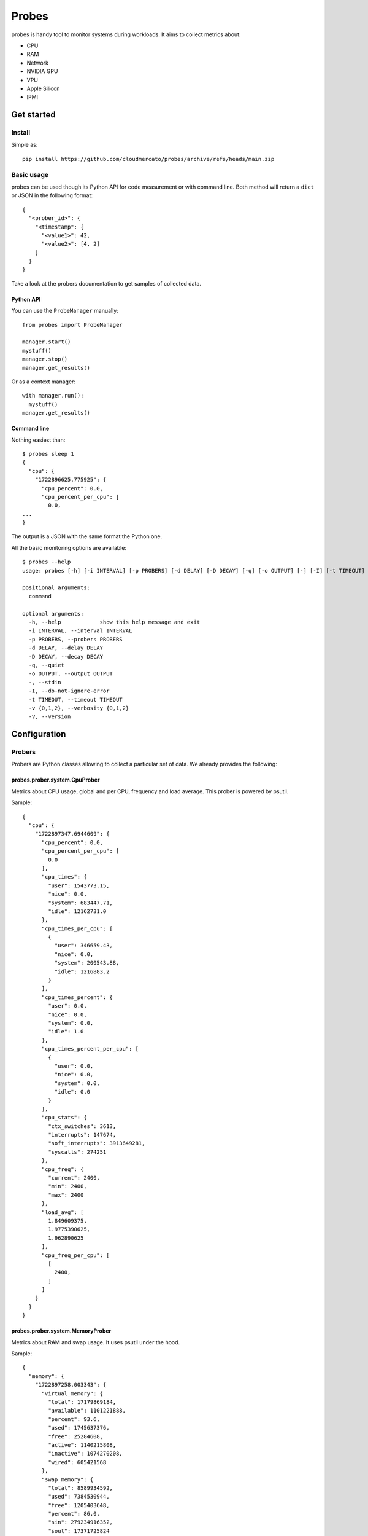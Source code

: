 Probes
~~~~~~

probes is handy tool to monitor systems during workloads. It aims to collect metrics about:

- CPU
- RAM
- Network
- NVIDIA GPU
- VPU
- Apple Silicon
- IPMI

Get started
===========

Install
-------

Simple as::

  pip install https://github.com/cloudmercato/probes/archive/refs/heads/main.zip

Basic usage
-----------

probes can be used though its Python API for code measurement or with command line.
Both method will return a ``dict`` or JSON in the following format::

  {
    "<prober_id>": {
      "<timestamp": {
        "<value1>": 42,
        "<value2>": [4, 2]
      }
    }
  }


  
Take a look at the probers documentation to get samples of collected data.

Python API
@@@@@@@@@@

You can use the ``ProbeManager`` manually::

  from probes import ProbeManager

  manager.start()
  mystuff()
  manager.stop()
  manager.get_results()

Or as a context manager::

  with manager.run():
    mystuff()
  manager.get_results()

Command line
@@@@@@@@@@@@

Nothing easiest than::

  $ probes sleep 1
  {
    "cpu": {
      "1722896625.775925": {
        "cpu_percent": 0.0,
        "cpu_percent_per_cpu": [
          0.0,
  ...
  }

The output is a JSON with the same format the Python one.

All the basic monitoring options are available::

  $ probes --help
  usage: probes [-h] [-i INTERVAL] [-p PROBERS] [-d DELAY] [-D DECAY] [-q] [-o OUTPUT] [-] [-I] [-t TIMEOUT] [-v {0,1,2}] [-V] ...

  positional arguments:
    command

  optional arguments:
    -h, --help            show this help message and exit
    -i INTERVAL, --interval INTERVAL
    -p PROBERS, --probers PROBERS
    -d DELAY, --delay DELAY
    -D DECAY, --decay DECAY
    -q, --quiet
    -o OUTPUT, --output OUTPUT
    -, --stdin
    -I, --do-not-ignore-error
    -t TIMEOUT, --timeout TIMEOUT
    -v {0,1,2}, --verbosity {0,1,2}
    -V, --version


Configuration
=============

Probers
-------

Probers are Python classes allowing to collect a particular set of data. We already provides the following:

probes.prober.system.CpuProber
@@@@@@@@@@@@@@@@@@@@@@@@@@@@@@

Metrics about CPU usage, global and per CPU, frequency and load average. This prober is powered by psutil.

Sample::

  {
    "cpu": {
      "1722897347.6944609": {
        "cpu_percent": 0.0,
        "cpu_percent_per_cpu": [
          0.0
        ],
        "cpu_times": {
          "user": 1543773.15,
          "nice": 0.0,
          "system": 683447.71,
          "idle": 12162731.0
        },
        "cpu_times_per_cpu": [
          {
            "user": 346659.43,
            "nice": 0.0,
            "system": 200543.88,
            "idle": 1216883.2
          }
        ],
        "cpu_times_percent": {
          "user": 0.0,
          "nice": 0.0,
          "system": 0.0,
          "idle": 1.0
        },
        "cpu_times_percent_per_cpu": [
          {
            "user": 0.0,
            "nice": 0.0,
            "system": 0.0,
            "idle": 0.0
          }
        ],
        "cpu_stats": {
          "ctx_switches": 3613,
          "interrupts": 147674,
          "soft_interrupts": 3913649281,
          "syscalls": 274251
        },
        "cpu_freq": {
          "current": 2400,
          "min": 2400,
          "max": 2400
        },
        "load_avg": [
          1.849609375,
          1.9775390625,
          1.962890625
        ],
        "cpu_freq_per_cpu": [
          [
            2400,
          ]
        ]
      }
    }
  }

probes.prober.system.MemoryProber
@@@@@@@@@@@@@@@@@@@@@@@@@@@@@@@@@

Metrics about RAM and swap usage. It uses psutil under the hood.

Sample::

  {
    "memory": {
      "1722897258.003343": {
        "virtual_memory": {
          "total": 17179869184,
          "available": 1101221888,
          "percent": 93.6,
          "used": 1745637376,
          "free": 25284608,
          "active": 1140215808,
          "inactive": 1074270208,
          "wired": 605421568
        },
        "swap_memory": {
          "total": 8589934592,
          "used": 7384530944,
          "free": 1205403648,
          "percent": 86.0,
          "sin": 279234916352,
          "sout": 17371725824
        }
      }
    }
  }


probes.prober.system.NetworkProber
@@@@@@@@@@@@@@@@@@@@@@@@@@@@@@@@@

Metrics about network usage. It uses psutil under the hood.

Sample::

  {
    "network": {
      "1724063994.340725": {
        "bytes_sent": 5046946816,
        "bytes_recv": 6862913536,
        "packets_sent": 145665481,
        "packets_recv": 349973714,
        "errin": 0,
        "errout": 0,
        "dropin": 400863614200,
        "dropout": 0
      },
      "1724063996.3488991": {
        "bytes_sent": 5046956032,
        "bytes_recv": 6862915584,
        "packets_sent": 145665496,
        "packets_recv": 349973730,
        "errin": 0,
        "errout": 0,
        "dropin": 400863614200,
        "dropout": 0,
        "bytes_sent_diff": 9216,
        "bytes_sent_speed": 4608.0,
        "bytes_recv_diff": 2048,
        "bytes_recv_speed": 1024.0,
        "packets_sent_diff": 15,
        "packets_sent_speed": 7.5,
        "packets_recv_diff": 16,
        "packets_recv_speed": 8.0,
        "errin_diff": 0,
        "errin_speed": 0.0,
        "errout_diff": 0,
        "errout_speed": 0.0,
        "dropin_diff": 0,
        "dropin_speed": 0.0,
        "dropout_diff": 0,
        "dropout_speed": 0.0
      },
      ...
    }
  }

probes.prober.nvidia.NvidiaGpuProber
@@@@@@@@@@@@@@@@@@@@@@@@@@@@@@@@@@@@

For NVIDIA GPU, it providers metrics about power usage, VRAM, temperature and more. This prober requires `pynvml <https://pypi.org/project/pynvml/>`_.

Sample::

  WIP


probes.prober.macos.MacosProber
@@@@@@@@@@@@@@@@@@@@@@@@@@@@@@@

For Apple macos system, it uses the command line tool `powermetrics <https://firefox-source-docs.mozilla.org/performance/powermetrics.html>`_ to provides CPU power, thermal, GPU power and ANE power data.

Sample::

  {
    "macos": {
      "1722897929.421819": {
        "is_delta": true,
        "elapsed_ns": 5005696583,
        "hw_model": "MacBookPro18,3",
        "kern_osversion": "23F79",
        "kern_bootargs": "",
        "kern_boottime": 1719733635,
        "timestamp": "2024-08-05T22:45:29",
        "processor": {
          "clusters": [
            {
              "name": "E-Cluster",
              "hw_resid_counters": true,
              "freq_hz": 1224990000.0,
              "idle_ns": 2735840291,
              "idle_ratio": 0.546236,
              "dvfm_states": [
                {
                  "freq": 600,
                  "used_ns": 0,
                  "used_ratio": 0.0
                }
              ],
              "online_ratio": 1.0,
              "cpus": [
                {
                  "cpu": 0,
                  "freq_hz": 1297740000.0,
                  "idle_ns": 3357356833,
                  "idle_ratio": 0.670184,
                  "dvfm_states": [
                    {
                      "freq": 600,
                      "used_ns": 0,
                      "used_ratio": 0.0
                    }
                  ]
                }
              ]
            },
            {
              "name": "P0-Cluster",
              "hw_resid_counters": true,
              "freq_hz": 1293200000.0,
              "idle_ns": 3730712166,
              "idle_ratio": 0.744864,
              "dvfm_states": [
                {
                  "freq": 600,
                  "used_ns": 2271138000,
                  "used_ratio": 0.453449
                }
              ],
              "online_ratio": 1.0,
              "cpus": [
                {
                  "cpu": 1,
                  "freq_hz": 1998340000.0,
                  "idle_ns": 4056568333,
                  "idle_ratio": 0.809749,
                  "dvfm_states": [
                    {
                      "freq": 600,
                      "used_ns": 7131166,
                      "used_ratio": 0.00142348
                    }
                  ]
                }
              ]
            },
            {
              "name": "P1-Cluster",
              "hw_resid_counters": true,
              "freq_hz": 973859000.0,
              "idle_ns": 4702986666,
              "idle_ratio": 0.938975,
              "dvfm_states": [
                {
                  "freq": 600,
                  "used_ns": 3619404416,
                  "used_ratio": 0.722632
                }
              ],
              "online_ratio": 1.0,
              "cpus": [
                {
                  "cpu": 7,
                  "freq_hz": 1979210000.0,
                  "idle_ns": 4764940000,
                  "idle_ratio": 0.951136,
                  "dvfm_states": [
                    {
                      "freq": 600,
                      "used_ns": 5151166,
                      "used_ratio": 0.00102823
                    }
                  ]
                }
              ]
            }
          ],
          "cpu_energy": 3212,
          "cpu_power": 641.669,
          "gpu_energy": 255,
          "gpu_power": 50.942,
          "ane_energy": 0,
          "ane_power": 0.0,
          "combined_power": 692.611
        }
      }
    }
  }

External links
--------------

Probes is used by different other projects:

- `ollama-benchmark <https://github.com/cloudmercato/ollama-benchmark>`_
- `os-benchmark <https://github.com/cloudmercato/os-benchmark>`_
- `yolo-benchmark <https://github.com/cloudmercato/yolo-benchmark>`_
- `whisper-benchmark <https://github.com/cloudmercato/whisper-benchmark>`_

Contribute
----------

This project is created with ❤️ for free by `Cloud Mercato`_ under BSD License. Feel free to contribute by submitting a pull request or an issue.

.. _`Cloud Mercato`: https://www.cloud-mercato.com/
